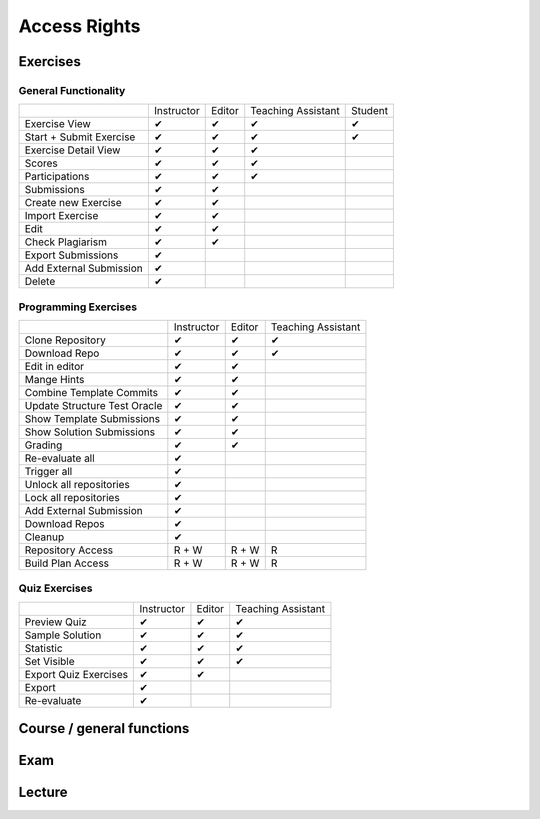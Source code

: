 Access Rights
=================

Exercises
------------

General Functionality
^^^^^^^^
+-------------------------+------------+--------+--------------------+---------+
|                         | Instructor | Editor | Teaching Assistant | Student |
+-------------------------+------------+--------+--------------------+---------+
| Exercise View           |      ✔     |    ✔   |          ✔         |    ✔    |
+-------------------------+------------+--------+--------------------+---------+
| Start + Submit Exercise |      ✔     |    ✔   |          ✔         |    ✔    |
+-------------------------+------------+--------+--------------------+---------+
| Exercise Detail View    |      ✔     |    ✔   |          ✔         |         |
+-------------------------+------------+--------+--------------------+---------+
| Scores                  |      ✔     |    ✔   |          ✔         |         |
+-------------------------+------------+--------+--------------------+---------+
| Participations          |      ✔     |    ✔   |          ✔         |         |
+-------------------------+------------+--------+--------------------+---------+
| Submissions             |      ✔     |    ✔   |                    |         |
+-------------------------+------------+--------+--------------------+---------+
| Create new Exercise     |      ✔     |    ✔   |                    |         |
+-------------------------+------------+--------+--------------------+---------+
| Import Exercise         |      ✔     |    ✔   |                    |         |
+-------------------------+------------+--------+--------------------+---------+
| Edit                    |      ✔     |    ✔   |                    |         |
+-------------------------+------------+--------+--------------------+---------+
| Check Plagiarism        |      ✔     |    ✔   |                    |         |
+-------------------------+------------+--------+--------------------+---------+
| Export Submissions      |      ✔     |        |                    |         |
+-------------------------+------------+--------+--------------------+---------+
| Add External Submission |      ✔     |        |                    |         |
+-------------------------+------------+--------+--------------------+---------+
| Delete                  |      ✔     |        |                    |         |
+-------------------------+------------+--------+--------------------+---------+

Programming Exercises
^^^^^^^^
+------------------------------+------------+--------+--------------------+
|                              | Instructor | Editor | Teaching Assistant |
+------------------------------+------------+--------+--------------------+
| Clone Repository             |      ✔     |    ✔   |          ✔         |
+------------------------------+------------+--------+--------------------+
| Download Repo                |      ✔     |    ✔   |          ✔         |
+------------------------------+------------+--------+--------------------+
| Edit in editor               |      ✔     |    ✔   |                    |
+------------------------------+------------+--------+--------------------+
| Mange Hints                  |      ✔     |    ✔   |                    |
+------------------------------+------------+--------+--------------------+
| Combine Template Commits     |      ✔     |    ✔   |                    |
+------------------------------+------------+--------+--------------------+
| Update Structure Test Oracle |      ✔     |    ✔   |                    |
+------------------------------+------------+--------+--------------------+
| Show Template Submissions    |      ✔     |    ✔   |                    |
+------------------------------+------------+--------+--------------------+
| Show Solution Submissions    |      ✔     |    ✔   |                    |
+------------------------------+------------+--------+--------------------+
| Grading                      |      ✔     |    ✔   |                    |
+------------------------------+------------+--------+--------------------+
| Re-evaluate all              |      ✔     |        |                    |
+------------------------------+------------+--------+--------------------+
| Trigger all                  |      ✔     |        |                    |
+------------------------------+------------+--------+--------------------+
| Unlock all repositories      |      ✔     |        |                    |
+------------------------------+------------+--------+--------------------+
| Lock all repositories        |      ✔     |        |                    |
+------------------------------+------------+--------+--------------------+
| Add External Submission      |      ✔     |        |                    |
+------------------------------+------------+--------+--------------------+
| Download Repos               |      ✔     |        |                    |
+------------------------------+------------+--------+--------------------+
| Cleanup                      |      ✔     |        |                    |
+------------------------------+------------+--------+--------------------+
| Repository Access            |    R + W   |  R + W |          R         |
+------------------------------+------------+--------+--------------------+
| Build Plan Access            |    R + W   |  R + W |          R         |
+------------------------------+------------+--------+--------------------+

Quiz Exercises
^^^^^^^^
+-----------------------+------------+--------+--------------------+
|                       | Instructor | Editor | Teaching Assistant |
+-----------------------+------------+--------+--------------------+
| Preview Quiz          |      ✔     |    ✔   |          ✔         |
+-----------------------+------------+--------+--------------------+
| Sample Solution       |      ✔     |    ✔   |          ✔         |
+-----------------------+------------+--------+--------------------+
| Statistic             |      ✔     |    ✔   |          ✔         |
+-----------------------+------------+--------+--------------------+
| Set Visible           |      ✔     |    ✔   |          ✔         |
+-----------------------+------------+--------+--------------------+
| Export Quiz Exercises |      ✔     |    ✔   |                    |
+-----------------------+------------+--------+--------------------+
| Export                |      ✔     |        |                    |
+-----------------------+------------+--------+--------------------+
| Re-evaluate           |      ✔     |        |                    |
+-----------------------+------------+--------+--------------------+





Course / general functions
------------------------------------




Exam
------------


Lecture
------------
